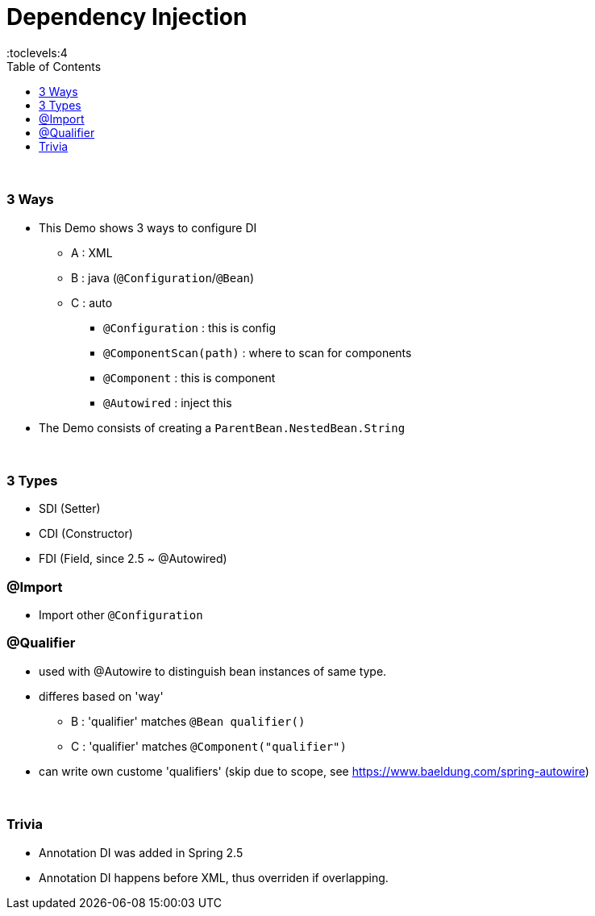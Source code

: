 = Dependency Injection
:toc:
:toclevels:4

{empty} +

=== 3 Ways

* This Demo shows 3 ways to configure DI
** A : XML
** B : java (`@Configuration`/`@Bean`)
** C : auto
*** `@Configuration` : this is config
*** `@ComponentScan(path)` : where to scan for components
*** `@Component` : this is component
*** `@Autowired` : inject this
* The Demo consists of creating a `ParentBean.NestedBean.String`

{empty} +

=== 3 Types

* SDI (Setter)
* CDI (Constructor)
* FDI (Field, since 2.5 ~ @Autowired)

=== @Import

* Import other `@Configuration`

=== @Qualifier

* used with @Autowire to distinguish bean instances of same type.
* differes based on 'way'
** B : 'qualifier' matches `@Bean qualifier()`
** C : 'qualifier' matches `@Component("qualifier")`
* can write own custome 'qualifiers' (skip due to scope, see https://www.baeldung.com/spring-autowire)

{empty} +

=== Trivia

* Annotation DI was added in Spring 2.5
* Annotation DI happens before XML, thus overriden if overlapping.

